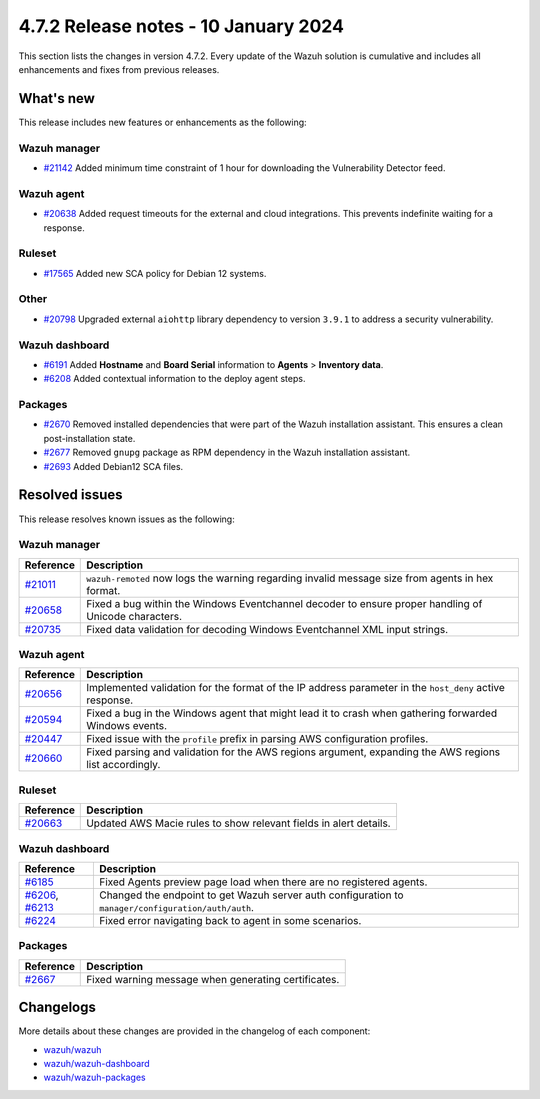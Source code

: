 .. Copyright (C) 2015, Wazuh, Inc.

.. meta::
  :description: Wazuh 4.7.2 has been released. Check out our release notes to discover the changes and additions of this release.

4.7.2 Release notes - 10 January 2024
=====================================

This section lists the changes in version 4.7.2. Every update of the Wazuh solution is cumulative and includes all enhancements and fixes from previous releases.

What's new
----------

This release includes new features or enhancements as the following:

Wazuh manager
^^^^^^^^^^^^^

- `#21142 <https://github.com/wazuh/wazuh/pull/21142>`__ Added minimum time constraint of 1 hour for downloading the Vulnerability Detector feed.

Wazuh agent
^^^^^^^^^^^

- `#20638 <https://github.com/wazuh/wazuh/pull/20638>`__ Added request timeouts for the external and cloud integrations. This prevents indefinite waiting for a response.

Ruleset
^^^^^^^

- `#17565 <https://github.com/wazuh/wazuh/pull/17565>`__ Added new SCA policy for Debian 12 systems.

Other
^^^^^

- `#20798 <https://github.com/wazuh/wazuh/pull/20798>`__ Upgraded external ``aiohttp`` library dependency to version ``3.9.1`` to address a security vulnerability.

Wazuh dashboard
^^^^^^^^^^^^^^^

- `#6191 <https://github.com/wazuh/wazuh-dashboard-plugins/pull/6191>`__ Added **Hostname** and **Board Serial** information to **Agents** > **Inventory data**.
- `#6208 <https://github.com/wazuh/wazuh-dashboard-plugins/pull/6208>`__ Added contextual information to the deploy agent steps.

Packages 
^^^^^^^^

- `#2670 <https://github.com/wazuh/wazuh-packages/pull/2670>`__ Removed installed dependencies that were part of the Wazuh installation assistant. This ensures a clean post-installation state.
- `#2677 <https://github.com/wazuh/wazuh-packages/pull/2677>`__ Removed ``gnupg`` package as RPM dependency in the Wazuh installation assistant.
- `#2693 <https://github.com/wazuh/wazuh-packages/pull/2693>`__ Added Debian12 SCA files.

Resolved issues
---------------

This release resolves known issues as the following: 

Wazuh manager
^^^^^^^^^^^^^

===========================================================  =============
 Reference                                                   Description
===========================================================  =============
`#21011 <https://github.com/wazuh/wazuh/pull/21011>`__       ``wazuh-remoted`` now logs the warning regarding invalid message size from agents in hex format.
`#20658 <https://github.com/wazuh/wazuh/pull/20658>`__       Fixed a bug within the Windows Eventchannel decoder to ensure proper handling of Unicode characters.
`#20735 <https://github.com/wazuh/wazuh/pull/20735>`__       Fixed data validation for decoding Windows Eventchannel XML input strings.
===========================================================  =============

Wazuh agent
^^^^^^^^^^^

===========================================================  =============
 Reference                                                   Description
===========================================================  =============
`#20656 <https://github.com/wazuh/wazuh/pull/20656>`__       Implemented validation for the format of the IP address parameter in the ``host_deny`` active response.
`#20594 <https://github.com/wazuh/wazuh/pull/20594>`__       Fixed a bug in the Windows agent that might lead it to crash when gathering forwarded Windows events.
`#20447 <https://github.com/wazuh/wazuh/pull/20447>`__       Fixed issue with the ``profile`` prefix in parsing AWS configuration profiles.
`#20660 <https://github.com/wazuh/wazuh/pull/20660>`__       Fixed parsing and validation for the AWS regions argument, expanding the AWS regions list accordingly.
===========================================================  =============

Ruleset
^^^^^^^

===========================================================  =============
 Reference                                                   Description
===========================================================  =============
`#20663 <https://github.com/wazuh/wazuh/pull/20663>`__       Updated AWS Macie rules to show relevant fields in alert details.
===========================================================  =============

Wazuh dashboard
^^^^^^^^^^^^^^^

=================================================================================================================================================    =============
 Reference                                                                                                                                           Description
=================================================================================================================================================    =============
`#6185 <https://github.com/wazuh/wazuh-dashboard-plugins/pull/6185>`__                                                                               Fixed Agents preview page load when there are no registered agents.
`#6206 <https://github.com/wazuh/wazuh-dashboard-plugins/pull/6206>`__, `#6213 <https://github.com/wazuh/wazuh-dashboard-plugins/pull/6213>`__       Changed the endpoint to get Wazuh server auth configuration to ``manager/configuration/auth/auth``.
`#6224 <https://github.com/wazuh/wazuh-dashboard-plugins/pull/6224>`__                                                                               Fixed error navigating back to agent in some scenarios.
=================================================================================================================================================    =============

Packages
^^^^^^^^

=====================================================================     =============
Reference                                                                 Description
=====================================================================     =============
`#2667 <https://github.com/wazuh/wazuh-packages/pull/2667>`_              Fixed warning message when generating certificates.
=====================================================================     =============

Changelogs
----------

More details about these changes are provided in the changelog of each component:

- `wazuh/wazuh <https://github.com/wazuh/wazuh/blob/v4.7.2/CHANGELOG.md>`__
- `wazuh/wazuh-dashboard <https://github.com/wazuh/wazuh-dashboard-plugins/blob/v4.7.2-2.8.0/CHANGELOG.md>`__
- `wazuh/wazuh-packages <https://github.com/wazuh/wazuh-packages/releases/tag/v4.7.2>`__
